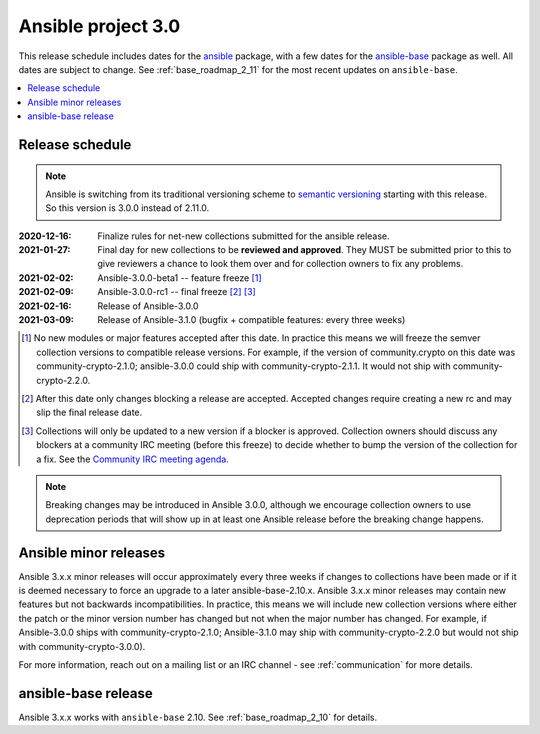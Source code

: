 ===================
Ansible project 3.0
===================

This release schedule includes dates for the `ansible <https://pypi.org/project/ansible/>`_ package, with a few dates for the `ansible-base <https://pypi.org/project/ansible-base/>`_ package as well. All dates are subject to change. See :ref:`base_roadmap_2_11` for the most recent updates on ``ansible-base``.

.. contents::
   :local:

Release schedule
=================

.. note::

    Ansible is switching from its traditional versioning scheme to `semantic versioning <https://semver.org/>`_ starting with this release.  So this version is 3.0.0 instead of 2.11.0.



:2020-12-16: Finalize rules for net-new collections submitted for the ansible release.
:2021-01-27: Final day for new collections to be **reviewed and approved**. They MUST be
    submitted prior to this to give reviewers a chance to look them over and for collection owners
    to fix any problems.
:2021-02-02: Ansible-3.0.0-beta1 -- feature freeze [1]_
:2021-02-09: Ansible-3.0.0-rc1 -- final freeze [2]_ [3]_
:2021-02-16: Release of Ansible-3.0.0
:2021-03-09: Release of Ansible-3.1.0 (bugfix + compatible features: every three weeks)

.. [1] No new modules or major features accepted after this date. In practice this means we will freeze the semver collection versions to compatible release versions. For example, if the version of community.crypto on this date was community-crypto-2.1.0; ansible-3.0.0 could ship with community-crypto-2.1.1.  It would not ship with community-crypto-2.2.0.

.. [2] After this date only changes blocking a release are accepted.  Accepted changes require creating a new rc and may slip the final release date.
.. [3] Collections will only be updated to a new version if a blocker is approved.  Collection owners should discuss any blockers at a community IRC meeting (before this freeze) to decide whether to bump the version of the collection for a fix. See the `Community IRC meeting agenda <https://github.com/ansible/community/issues/539>`_.


.. note::

  Breaking changes may be introduced in Ansible 3.0.0, although we encourage collection owners to use deprecation periods that will show up in at least one Ansible release before the breaking change happens.


Ansible minor releases
=======================

Ansible 3.x.x minor releases will occur approximately every three weeks if changes to collections have been made or if it is deemed necessary to force an upgrade to a later ansible-base-2.10.x.  Ansible 3.x.x minor releases may contain new features but not backwards incompatibilities.  In practice, this means we will include new collection versions where either the patch or the minor version number has changed but not when the major number has changed. For example, if Ansible-3.0.0 ships with community-crypto-2.1.0; Ansible-3.1.0 may ship with community-crypto-2.2.0 but would not ship with community-crypto-3.0.0).


For more information, reach out on a mailing list or an IRC channel - see :ref:`communication` for more details.

ansible-base release
====================

Ansible 3.x.x works with ``ansible-base`` 2.10. See :ref:`base_roadmap_2_10` for details.
